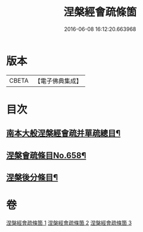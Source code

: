 #+TITLE: 涅槃經會疏條箇 
#+DATE: 2016-06-08 16:12:20.663968

* 版本
 |     CBETA|【電子佛典集成】|

* 目次
** [[file:KR6g0015_001.txt::001-0274a2][南本大般涅槃經會疏并單疏總目¶]]
** [[file:KR6g0015_001.txt::001-0275b1][涅槃會疏條目No.658¶]]
** [[file:KR6g0015_003.txt::003-0314c1][涅槃後分條目¶]]

* 卷
[[file:KR6g0015_001.txt][涅槃經會疏條箇 1]]
[[file:KR6g0015_002.txt][涅槃經會疏條箇 2]]
[[file:KR6g0015_003.txt][涅槃經會疏條箇 3]]

